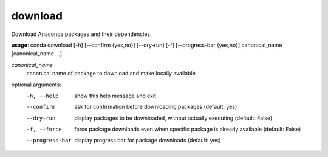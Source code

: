 --------
download
--------

Download Anaconda packages and their dependencies.

**usage**: conda download [-h] [--confirm {yes,no}] [--dry-run] [-f] [--progress-bar {yes,no}] canonical_name [canonical_name ...]

*canonical_name*
    canonical name of package to download and make locally available

optional arguments:
    -h, --help          show this help message and exit
    --confirm           ask for confirmation before downloading packages
                        (default: yes)
    --dry-run           display packages to be downloaded, without actually
                        executing (default: False)
    -f, --force         force package downloads even when specific package is
                        already available (default: False)
    --progress-bar      display progress bar for package downloads (default:
                        yes)
